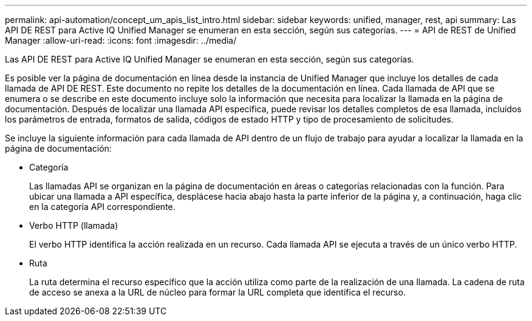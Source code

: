 ---
permalink: api-automation/concept_um_apis_list_intro.html 
sidebar: sidebar 
keywords: unified, manager, rest, api 
summary: Las API DE REST para Active IQ Unified Manager se enumeran en esta sección, según sus categorías. 
---
= API de REST de Unified Manager
:allow-uri-read: 
:icons: font
:imagesdir: ../media/


[role="lead"]
Las API DE REST para Active IQ Unified Manager se enumeran en esta sección, según sus categorías.

Es posible ver la página de documentación en línea desde la instancia de Unified Manager que incluye los detalles de cada llamada de API DE REST. Este documento no repite los detalles de la documentación en línea. Cada llamada de API que se enumera o se describe en este documento incluye solo la información que necesita para localizar la llamada en la página de documentación. Después de localizar una llamada API específica, puede revisar los detalles completos de esa llamada, incluidos los parámetros de entrada, formatos de salida, códigos de estado HTTP y tipo de procesamiento de solicitudes.

Se incluye la siguiente información para cada llamada de API dentro de un flujo de trabajo para ayudar a localizar la llamada en la página de documentación:

* Categoría
+
Las llamadas API se organizan en la página de documentación en áreas o categorías relacionadas con la función. Para ubicar una llamada a API específica, desplácese hacia abajo hasta la parte inferior de la página y, a continuación, haga clic en la categoría API correspondiente.

* Verbo HTTP (llamada)
+
El verbo HTTP identifica la acción realizada en un recurso. Cada llamada API se ejecuta a través de un único verbo HTTP.

* Ruta
+
La ruta determina el recurso específico que la acción utiliza como parte de la realización de una llamada. La cadena de ruta de acceso se anexa a la URL de núcleo para formar la URL completa que identifica el recurso.


